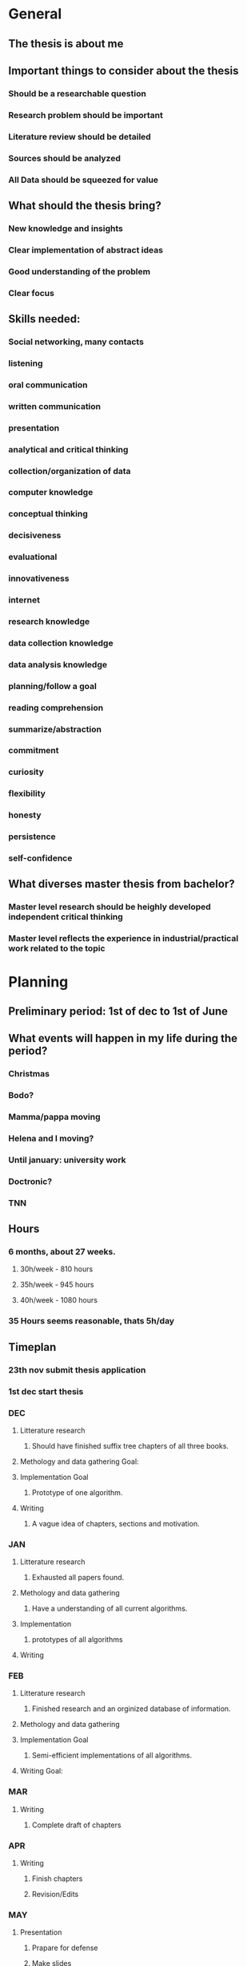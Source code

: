 * General
** The thesis is about me
** Important things to consider about the thesis
*** Should be a researchable question
*** Research problem should be important
*** Literature review should be detailed
*** Sources should be analyzed
*** All Data should be squeezed for value
** What should the thesis bring?
*** New knowledge and insights
*** Clear implementation of abstract ideas
*** Good understanding of the problem
*** Clear focus
** Skills needed:
*** Social networking, many contacts
*** listening
*** oral communication
*** written communication
*** presentation
*** analytical and critical thinking
*** collection/organization of data
*** computer knowledge
*** conceptual thinking
*** decisiveness
*** evaluational
*** innovativeness
*** internet
*** research knowledge
*** data collection knowledge
*** data analysis knowledge
*** planning/follow a goal
*** reading comprehension
*** summarize/abstraction
*** commitment
*** curiosity
*** flexibility
*** honesty
*** persistence
*** self-confidence
** What diverses master thesis from bachelor?
*** Master level research should be heighly developed independent critical thinking
*** Master level reflects the experience in industrial/practical work related to the topic
* Planning
** Preliminary period: 1st of dec to 1st of June
** What events will happen in my life during the period?
*** Christmas
*** Bodo?
*** Mamma/pappa moving
*** Helena and I moving?
*** Until january: university work
*** Doctronic?
*** TNN
** Hours
*** 6 months, about 27 weeks.
**** 30h/week - 810 hours
**** 35h/week - 945 hours
**** 40h/week - 1080 hours
*** 35 Hours seems reasonable, thats 5h/day
** Timeplan
*** 23th nov submit thesis application
*** 1st dec start thesis
*** DEC
**** Litterature research
***** Should have finished suffix tree chapters of all three books.
**** Methology and data gathering Goal:
**** Implementation Goal
***** Prototype of one algorithm.
**** Writing
***** A vague idea of chapters, sections and motivation.
*** JAN
**** Litterature research
***** Exhausted all papers found.
**** Methology and data gathering
***** Have a understanding of all current algorithms.
**** Implementation
***** prototypes of all algorithms
**** Writing
*** FEB
**** Litterature research
***** Finished research and an orginized database of information.
**** Methology and data gathering
**** Implementation Goal
***** Semi-efficient implementations of all algorithms.
**** Writing Goal:
*** MAR
**** Writing
***** Complete draft of chapters
*** APR
**** Writing
***** Finish chapters
***** Revision/Edits
*** MAY
**** Presentation
***** Prapare for defense
***** Make slides
